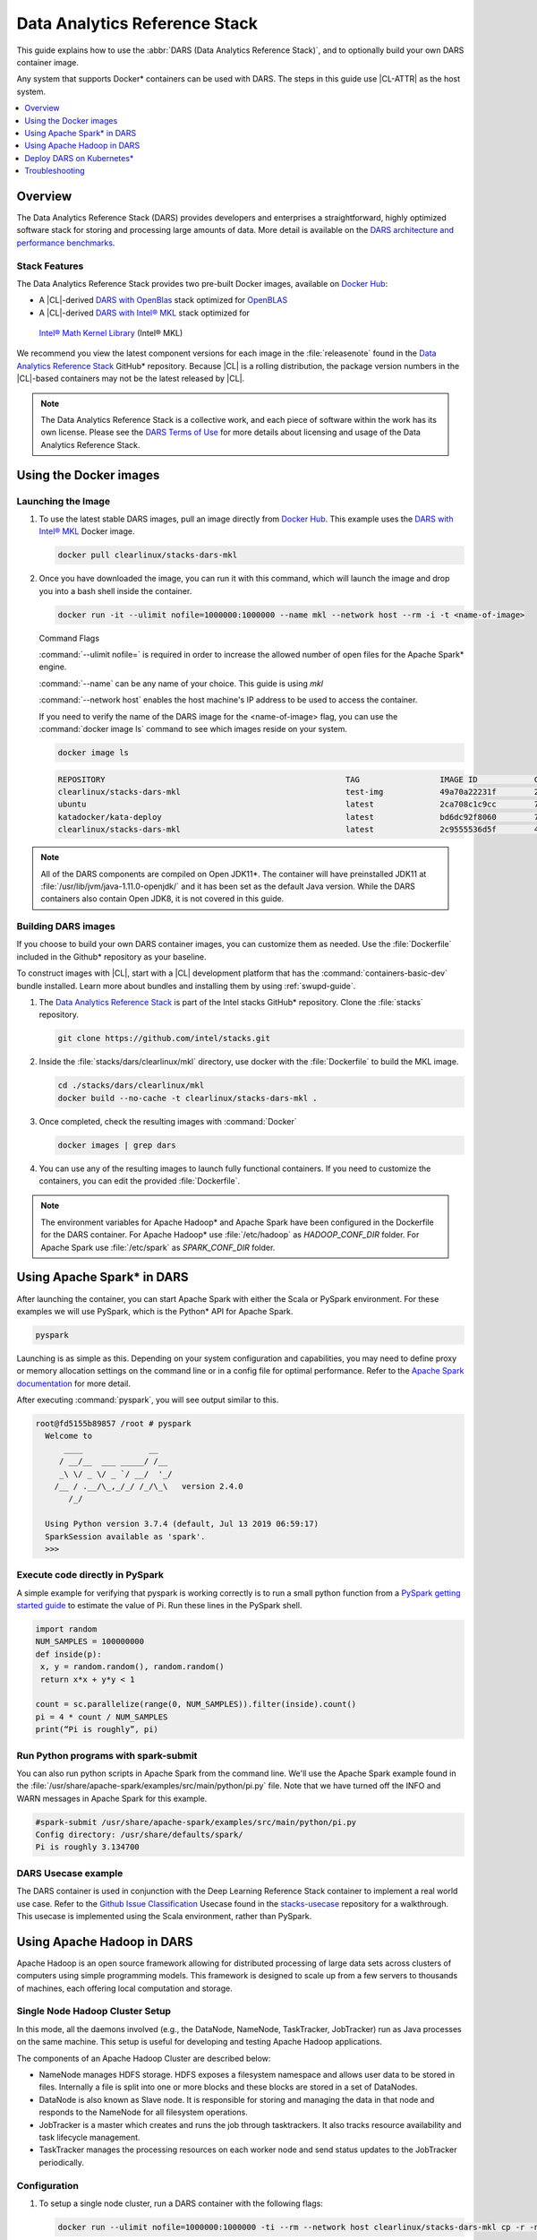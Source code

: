 .. _dars:

Data Analytics Reference Stack
##############################

This guide explains how to use the :abbr:`DARS (Data Analytics Reference Stack)`, and to optionally build your own DARS container image.

Any system that supports Docker\* containers can be used with DARS. The steps
in this guide use |CL-ATTR| as the host system.

.. contents::
   :local:
   :depth: 1

Overview
********

The Data Analytics Reference Stack (DARS) provides developers and enterprises a straightforward, highly optimized software stack for storing and processing large amounts of data.  More detail is available on the `DARS architecture and performance benchmarks`_.

Stack Features
==============

The Data Analytics Reference Stack provides two pre-built Docker images,
available on `Docker Hub`_:

* A |CL|-derived `DARS with OpenBlas`_ stack optimized for `OpenBLAS`_
* A |CL|-derived  `DARS with Intel® MKL`_ stack optimized for
 `Intel® Math Kernel Library`_ (Intel® MKL)

We recommend you view the latest component versions for each image in the
:file:`releasenote` found in the `Data Analytics Reference Stack`_ GitHub\*
repository. Because |CL| is a rolling distribution, the package version numbers
in the |CL|-based containers may not be the latest released by |CL|.

.. note::

   The Data Analytics Reference Stack is a collective work, and each piece
   of software within the work has its own license.  Please see the
   `DARS Terms of Use`_ for more details about licensing and usage of the Data
   Analytics Reference Stack.

Using the Docker images
***********************

Launching the Image
===================

#. To use the latest stable DARS images, pull an image
   directly from `Docker Hub`_. This example uses the
   `DARS with Intel® MKL`_ Docker image.

   .. code-block:: bash

      docker pull clearlinux/stacks-dars-mkl


#. Once you have downloaded the image, you can run it with this command, which will launch the image and drop you into a bash shell inside the container.

   .. code-block:: bash

      docker run -it --ulimit nofile=1000000:1000000 --name mkl --network host --rm -i -t <name-of-image>


   Command Flags

   :command:`--ulimit nofile=` is required in order to increase the allowed number of open files for the Apache Spark\* engine.

   :command:`--name` can be any name of your choice.  This guide is using `mkl`

   :command:`--network host` enables the host machine's IP address to be used to access the container.

   If you need to verify the name of the DARS image for the <name-of-image> flag, you can use the :command:`docker image ls` command to see which images reside on your system.

   .. code-block:: bash

      docker image ls


   .. code-block:: console

      REPOSITORY                                                   TAG                 IMAGE ID            CREATED             SIZE
      clearlinux/stacks-dars-mkl                                   test-img            49a70a22231f        23 hours ago        2.66GB
      ubuntu                                                       latest              2ca708c1c9cc        7 days ago          64.2MB
      katadocker/kata-deploy                                       latest              bd6dc92f8060        7 days ago          673MB
      clearlinux/stacks-dars-mkl                                   latest              2c9555536d5f        4 weeks ago         2.62GB




.. note::

   All of the DARS components are compiled on Open JDK11\*. The container will have preinstalled JDK11 at :file:`/usr/lib/jvm/java-1.11.0-openjdk/` and it has been set as the default Java version. While the DARS containers also contain Open JDK8, it is not covered in this guide.


Building DARS images
====================

If you choose to build your own DARS container images, you can customize them as needed. Use the :file:`Dockerfile` included in the Github\* repository as your baseline.

To construct images with |CL|, start with a |CL| development platform that has the :command:`containers-basic-dev` bundle installed. Learn more about bundles and installing them by using :ref:`swupd-guide`.

#. The `Data Analytics Reference Stack`_ is part of the Intel stacks GitHub\* repository. Clone the :file:`stacks` repository.

   .. code-block:: bash

      git clone https://github.com/intel/stacks.git

#. Inside the :file:`stacks/dars/clearlinux/mkl` directory, use docker with the :file:`Dockerfile` to build the  MKL image.

   .. code-block:: bash

      cd ./stacks/dars/clearlinux/mkl
      docker build --no-cache -t clearlinux/stacks-dars-mkl .


#. Once completed, check the resulting images with :command:`Docker`

   .. code-block:: bash

       docker images | grep dars

#. You can use any of the resulting images to launch fully functional containers. If you need to customize the containers, you can edit the provided :file:`Dockerfile`.

.. note::

   The environment variables for Apache Hadoop* and Apache Spark have been configured in the Dockerfile for the DARS container. For Apache Hadoop\* use :file:`/etc/hadoop` as `HADOOP_CONF_DIR` folder. For Apache Spark use :file:`/etc/spark` as `SPARK_CONF_DIR` folder.


Using Apache Spark\* in DARS
****************************

After launching the container, you can start Apache Spark with either the Scala or PySpark environment.  For these examples we will use PySpark, which is the Python\* API for Apache Spark.

.. code-block:: bash

  pyspark


Launching is as simple as this.  Depending on your system configuration and capabilities, you may need to define proxy or memory allocation settings on the command line or in a config file for optimal performance. Refer to the `Apache Spark documentation`_ for more detail.

After executing :command:`pyspark`, you will see output similar to this.

.. code-block:: console

  root@fd5155b89857 /root # pyspark
    Welcome to
        ____              __
       / __/__  ___ _____/ /__
       _\ \/ _ \/ _ `/ __/  '_/
      /__ / .__/\_,_/_/ /_/\_\   version 2.4.0
         /_/

    Using Python version 3.7.4 (default, Jul 13 2019 06:59:17)
    SparkSession available as 'spark'.
    >>>


Execute code directly in PySpark
================================

A simple example for verifying that pyspark is working correctly is to run a small python function from a `PySpark getting started guide`_ to estimate the value of Pi. Run these lines in the PySpark shell.

.. code-block:: console

   import random
   NUM_SAMPLES = 100000000
   def inside(p):
    x, y = random.random(), random.random()
    return x*x + y*y < 1

   count = sc.parallelize(range(0, NUM_SAMPLES)).filter(inside).count()
   pi = 4 * count / NUM_SAMPLES
   print(“Pi is roughly”, pi)


Run Python programs with spark-submit
=====================================

You can also run python scripts in Apache Spark from the command line.  We'll use the Apache Spark example found in the :file:`/usr/share/apache-spark/examples/src/main/python/pi.py` file.  Note that we have turned off the INFO and WARN messages in Apache Spark for this example.

.. code-block:: console

   #spark-submit /usr/share/apache-spark/examples/src/main/python/pi.py
   Config directory: /usr/share/defaults/spark/
   Pi is roughly 3.134700

DARS Usecase example
====================

The DARS container is used in conjunction with the Deep Learning Reference Stack container to implement a real world use case.  Refer to the `Github Issue Classification`_ Usecase found in the `stacks-usecase`_ repository for a walkthrough.  This usecase is implemented using the Scala environment, rather than PySpark.


Using Apache Hadoop in DARS
***************************

Apache Hadoop is an open source framework allowing for distributed processing of large data sets across clusters of computers using simple programming models. This framework is designed to scale up from a few servers to thousands of machines, each offering local computation and storage.

Single Node Hadoop Cluster Setup
================================

In this mode, all the daemons involved (e.g., the DataNode, NameNode, TaskTracker, JobTracker) run as Java processes on the same machine. This setup is useful for developing and testing Apache Hadoop applications.

The components of an Apache Hadoop Cluster are described below:

* NameNode manages HDFS storage. HDFS exposes a filesystem namespace and allows user data to be stored in files. Internally a file is split into one or more blocks and these blocks are stored in a set of DataNodes.
* DataNode is also known as Slave node. It is responsible for storing and managing the data in that node and responds to the NameNode for all filesystem operations.
* JobTracker is a master which creates and runs the job through tasktrackers. It also tracks resource availability and task lifecycle management.
* TaskTracker manages the processing resources on each worker node and send status updates to the JobTracker periodically.


Configuration
=============

#. To setup a single node cluster, run a DARS container with the following flags:

   .. code-block:: bash

      docker run --ulimit nofile=1000000:1000000 -ti --rm --network host clearlinux/stacks-dars-mkl cp -r -n /usr/share/defaults/hadoop/* /etc/hadoop

#. In the running container, set configuration in the :file:`/etc/hadoop/mapred-site.xml` file

   .. code-block:: xml

      <configuration>
          <property>
              <name>mapreduce.framework.name</name>
              <value>yarn</value>
          </property>

          <property>
              <name>yarn.app.mapreduce.am.env</name>
              <value>HADOOP_MAPRED_HOME=${HADOOP_HOME}</value>
          </property>

          <property>
              <name>mapreduce.map.env</name>
              <value>HADOOP_MAPRED_HOME=${HADOOP_HOME}</value>
          </property>

          <property>
              <name>mapreduce.reduce.env</name>
              <value>HADOOP_MAPRED_HOME=${HADOOP_HOME}</value>
          </property>
       </configuration>

#. Set up the :file:`/etc/hadoop/yarn-site.xml` as follows

   .. code-block:: xml

      <configuration>
          <property>
              <name>yarn.nodemanager.aux-services</name>
              <value>mapreduce_shuffle</value>
          </property>

          <property>
              <name>yarn.nodemanager.auxservices.mapreduce.shuffle.class</name>
              <value>org.apache.hadoop.mapred.ShuffleHandler</value>
          </property>
      </configuration>

Start the Apache Hadoop daemons
===============================

#. Format the NameNode server using this command:

   .. code-block:: bash

      hdfs namenode -format

#. Start the Apache Hadoop services

   HDFS Namenode service :

   .. code-block:: bash

      hdfs --daemon start namenode


   HDFS Datanode service :

   .. code-block:: bash

      hdfs --daemon start datanode


   Yarn ResourceManager :

   .. code-block:: bash

      yarn --daemon start resourcemanager


   Yarn NodeManager :

   .. code-block:: bash

      yarn --daemon start nodemanager


   jobhistory service :

   .. code-block:: bash

      mapred --daemon start historyserver

#. Verify the nodes are alive with this command:


   .. code-block:: bash

      yarn node -list 2

   Your output will look similar to:

   .. code-block:: console

      Total Nodes:1
         Node-Id             Node-State Node-Http-Address       Number-of-Running-Containers
      <hostname>:43489            RUNNING <hostname>:8042                      0


Example application
===================

Apache Hadoop comes packages with a set of example  applications. In this example we will show how to use the cluster to calculate Pi. The JAR file containing the compiled class can be found on your running DARS container at :file:`/usr/share/hadoop/mapreduce/hadoop-mapreduce-examples-3.2.0.jar`


.. code-block:: bash

   hadoop jar /usr/share/hadoop/mapreduce/hadoop-mapreduce-examples-$(hadoop version | grep Hadoop | cut -d ' ' -f2).jar pi 16 100


Deploy DARS on Kubernetes\*
***************************

Many containerized workloads are deployed in clusters managed by orchestration software like Kubernetes.

Prerequisites
=============

* A running Kubernetes cluster at version >= 1.6 with access configured to it using kubectl.
* You must have appropriate permissions to list, create, edit and delete pods in your cluster.
* The service account credentials used by the driver pods must be allowed to create pods, services and configmaps.
* You must have Kubernetes DNS configured in your cluster.

.. note::

  To ensure that Kubernetes is correctly installed and configured for |CL|, follow the instructions in :ref:`kubernetes`.


#. For this example we will create the following Dockerfile

   .. code-block:: bash

        cat > $(pwd)/Dockerfile << 'EOF'
        ARG DERIVED_IMAGE
        FROM ${DERIVED_IMAGE}

        RUN mkdir -p /etc/passwd /etc/pam.d /opt/spark/conf /opt/spark/work-dir

        RUN set -ex && \
            rm /bin/sh && \
            ln -sv /bin/bash /bin/sh && \
            touch /etc/pam.d/su \
            echo "auth required pam_wheel.so use_uid" >> /etc/pam.d/su && \
            chgrp root /etc/passwd && chmod ug+rw /etc/passwd

        RUN ln -s /usr/share/apache-spark/jars/ /opt/spark/ && \
            ln -s /usr/share/apache-spark/bin/ /opt/spark/ && \
            ln -s /usr/share/apache-spark/sbin/ /opt/spark/ && \
            ln -s /usr/share/apache-spark/examples/ /opt/spark/ && \
            ln -s /usr/share/apache-spark/kubernetes/tests/ /opt/spark/ && \
            ln -s /usr/share/apache-spark/data/ /opt/spark/ && \
            ln -s /etc/spark/* /opt/spark/conf/

        COPY entrypoint.sh /opt/
        ENV JAVA_HOME=/usr/lib/jvm/java-1.11.0-openjdk
        ENV PATH="${JAVA_HOME}/bin:${PATH}"
        ENV SPARK_HOME /opt/spark
        WORKDIR /opt/spark/work-dir
        ENTRYPOINT [ "/opt/entrypoint.sh" ]
        EOF


#. Create the :file:`entrypoint.sh` file. The Dockerfile requires an entrypoint script, to allow spark-submit to interact with the container.

   .. code-block:: bash

        cat > $(pwd)/entrypoint.sh << 'EOF'
        #!/bin/bash
        #
        # Licensed to the Apache Software Foundation (ASF) under one or more
        # contributor license agreements.  See the NOTICE file distributed with
        # this work for additional information regarding copyright ownership.
        # The ASF licenses this file to You under the Apache License, Version 2.0
        # (the "License"); you may not use this file except in compliance with
        # the License.  You may obtain a copy of the License at
        #
        #    http://www.apache.org/licenses/LICENSE-2.0
        #
        # Unless required by applicable law or agreed to in writing, software
        # distributed under the License is distributed on an "AS IS" BASIS,
        # WITHOUT WARRANTIES OR CONDITIONS OF ANY KIND, either express or implied.
        # See the License for the specific language governing permissions and
        # limitations under the License.
        #

        # echo commands to the terminal output
        set -ex

        # Check whether there is a passwd entry for the container UID
        myuid=$(id -u)
        mygid=$(id -g)
        # turn off -e for getent because it will return error code in anonymous uid case
        set +e
        uidentry=$(getent passwd $myuid)
        set -e

        # If there is no passwd entry for the container UID, attempt to create one
        if [ -z "$uidentry" ] ; then
            if [ -w /etc/passwd ] ; then
                echo "$myuid:x:$myuid:$mygid:anonymous uid:$SPARK_HOME:/bin/false" >> /etc/passwd
            else
                echo "Container ENTRYPOINT failed to add passwd entry for anonymous UID"
            fi
        fi

        SPARK_K8S_CMD="$1"
        case "$SPARK_K8S_CMD" in
            driver | driver-py | driver-r | executor)
              shift 1
              ;;
            "")
              ;;
            *)
              echo "Non-spark-on-k8s command provided, proceeding in pass-through mode..."
              exec /sbin/tini -s -- "$@"
              ;;
        esac

        SPARK_CLASSPATH="$SPARK_CLASSPATH:${SPARK_HOME}/jars/*"
        env | grep SPARK_JAVA_OPT_ | sort -t_ -k4 -n | sed 's/[^=]*=\(.*\)/\1/g' > /tmp/java_opts.txt
        readarray -t SPARK_EXECUTOR_JAVA_OPTS < /tmp/java_opts.txt

        if [ -n "$SPARK_EXTRA_CLASSPATH" ]; then
          SPARK_CLASSPATH="$SPARK_CLASSPATH:$SPARK_EXTRA_CLASSPATH"
        fi

        if [ -n "$PYSPARK_FILES" ]; then
            PYTHONPATH="$PYTHONPATH:$PYSPARK_FILES"
        fi

        PYSPARK_ARGS=""
        if [ -n "$PYSPARK_APP_ARGS" ]; then
            PYSPARK_ARGS="$PYSPARK_APP_ARGS"
        fi

        R_ARGS=""
        if [ -n "$R_APP_ARGS" ]; then
            R_ARGS="$R_APP_ARGS"
        fi

        if [ "$PYSPARK_MAJOR_PYTHON_VERSION" == "2" ]; then
            pyv="$(python -V 2>&1)"
            export PYTHON_VERSION="${pyv:7}"
            export PYSPARK_PYTHON="python"
            export PYSPARK_DRIVER_PYTHON="python"
        elif [ "$PYSPARK_MAJOR_PYTHON_VERSION" == "3" ]; then
            pyv3="$(python3 -V 2>&1)"
            export PYTHON_VERSION="${pyv3:7}"
            export PYSPARK_PYTHON="python3"
            export PYSPARK_DRIVER_PYTHON="python3"
        fi

        case "$SPARK_K8S_CMD" in
          driver)
            CMD=(
              "$SPARK_HOME/bin/spark-submit"
              --conf "spark.driver.bindAddress=$SPARK_DRIVER_BIND_ADDRESS"
              --deploy-mode client
              "$@"
            )
            ;;
          driver-py)
            CMD=(
              "$SPARK_HOME/bin/spark-submit"
              --conf "spark.driver.bindAddress=$SPARK_DRIVER_BIND_ADDRESS"
              --deploy-mode client
              "$@" $PYSPARK_PRIMARY $PYSPARK_ARGS
            )
            ;;
            driver-r)
            CMD=(
              "$SPARK_HOME/bin/spark-submit"
              --conf "spark.driver.bindAddress=$SPARK_DRIVER_BIND_ADDRESS"
              --deploy-mode client
              "$@" $R_PRIMARY $R_ARGS
            )
            ;;
          executor)
            CMD=(
              ${JAVA_HOME}/bin/java
              "${SPARK_EXECUTOR_JAVA_OPTS[@]}"
              -Xms$SPARK_EXECUTOR_MEMORY
              -Xmx$SPARK_EXECUTOR_MEMORY
              -cp "$SPARK_CLASSPATH"
              org.apache.spark.executor.CoarseGrainedExecutorBackend
              --driver-url $SPARK_DRIVER_URL
              --executor-id $SPARK_EXECUTOR_ID
              --cores $SPARK_EXECUTOR_CORES
              --app-id $SPARK_APPLICATION_ID
              --hostname $SPARK_EXECUTOR_POD_IP
            )
            ;;

          *)
            echo "Unknown command: $SPARK_K8S_CMD" 1>&2
            exit 1
        esac

        # Execute the container CMD
        exec "${CMD[@]}"
        EOF


#. Make :file:`entrypoint.sh` executable

   .. code-block:: bash

      sudo chmod +x $(pwd)/entrypoint.sh

#. Build the Docker image, for this example we will use dars_k8s_spark for the name of the image.

   .. code-block:: bash

      docker build . --build-arg DERIVED_IMAGE=clearlinux/stacks-dars-mkl -t dars_k8s_spark


#. Verify your built image. Execute the following command looking for the given name dars_k8s_spark

   .. code-block:: bash

     docker images | grep "dars_k8s_spark"

   You should see something like:

   .. code-block:: console

     dars_k8s_spark                               latest              1fa3278a3421        1 minutes ago       6.56GB

#. Use a variable to store the image's given name:

   .. code-block:: bash

     DARS_K8S_IMAGE=dars_k8s_spark


Configure RBAC
==============

Create the Spark service account and cluster role binding to allow Spark on Kubernetes to create Executors as required. For this example use the default namespace.

.. code-block:: bash

   kubectl create serviceaccount spark-serviceaccount --namespace default
   kubectl create clusterrolebinding spark-rolebinding --clusterrole=edit --serviceaccount=default:spark-serviceaccount --namespace=default


Prepare to Submit the Spark Job
===============================

#. Determine the Kubernetes master address:

   .. code-block:: bash

      kubectl cluster-info

   You should see something like:

   .. code-block:: console

      Kubernetes master is running at https://192.168.39.127:8443

#. Use a variable to store the master address:

   .. code-block:: bash

      MASTER_ADDRESS='https://192.168.39.127:8443'

#. Submit the Spark Job on Minikube using the MASTER_ADDRESS and DARS_K8S variables. The driver pod will be called spark-pi-driver.

   .. code-block:: bash

      spark-submit \
      --master k8s://${MASTER_ADDRESS} \
      --deploy-mode cluster \
      --name spark-pi \
      --class org.apache.spark.examples.SparkPi \
      --conf spark.executor.instances=2 \
      --conf spark.kubernetes.container.image=${DARS_K8S_IMAGE} \
      --conf spark.kubernetes.driver.pod.name=spark-pi-driver \
      --conf spark.kubernetes.namespace=default \
      --conf spark.kubernetes.authenticate.driver.serviceAccountName=spark-serviceaccount \
      local:///usr/share/apache-spark/examples/jars/spark-examples_2.12-2.4.0.jar


#. Check the Job. Read the logs and look for the Pi result:

   .. code-block:: bash

      kubectl logs spark-pi-driver | grep "Pi is roughly"

   You should see something like:

   .. code-block:: console

      Pi is roughly 3.1418957094785473

More information about spark-submit configuration is available in the  `running-on-kubernetes`_ documentation.


Troubleshooting
***************

Dropped or refused connection
=============================

If Pyspark / Spark-shell warns of a dropped connection exception or Connection refused, check if the `HADOOP_CONF_DIR` environment variable is set. These APIs assume they will use Hadoop Distributed File System.
You can unset `HADOOP_CONF_DIR` and use Spark RDDs, or start Hadoop services and then create your directories and files as required using hdfs.

It is also possible to change the file system to local without unsetting `HADOOP_CONF_DIR` using one of these commands.

.. code-block:: bash

   pyspark --conf "spark.hadoop.fs.defaultFS=file:///"

.. code-block:: bash

   spark-shell --conf "spark.hadoop.fs.defaultFS=file:///"

Using Spark with proxy settings
===============================

There are two ways to work with proxies:

#. Add the following line to  :file:`$SPARK_CONF_DIR/spark-defaults.conf` for both `spark.executor.extraJavaOptions` and `spark.driver.extraJavaOptions` variables:

.. code-block:: console

   -Dhttp.proxyHost=<URL> -Dhttp.proxyPort=<PORT> -Dhttps.proxyHost=<URL> -Dhttps.proxyPort=<PORT>



#. Give the proxies URL and Port as a configuration parameter

.. code-block:: bash

   pyspark --conf "spark.hadoop.fs.defaultFS=file:///" --conf "spark.driver.extraJavaOptions=-Dhttp.proxyHost=example.proxy -Dhttp.proxyPort=111 -Dhttps.proxyHost=example.proxy -Dhttps.proxyPort=112"

.. code-block:: bash

   spark-shell --conf "spark.hadoop.fs.defaultFS=file:///" --conf "spark.driver.extraJavaOptions=-Dhttp.proxyHost=example.proxy -Dhttp.proxyPort=111 -Dhttps.proxyHost=example.proxy -Dhttps.proxyPort=112"


Known issues
============

#. There is an exception message `Unrecognized Hadoop major version number: 3.2.0 at org.apache.hadoop.hive.shims.ShimLoader.getMajorVersion.`

This exception can be disregarded because DARS does not use hadoop.hive.shims. Hive binaries installed from Apache on |CL| with JDK11 does not work at the time of this writing.

#. There is an exception message `Exception in thread "Thread-3" java.lang.ExceptionInInitializerError at org.apache.hadoop.hive.conf.HiveConf` This is related to the same issue with |CL| and JDK11 noted above, and does not affect DARS for the same reason.

*Intel and the Intel logo are trademarks of Intel Corporation or its subsidiaries.*

.. _Data Analytics Reference Stack: https://github.com/intel/stacks/tree/master/dars/clearlinux

.. _Docker Hub: https://hub.docker.com/

.. _OpenBLAS: http://www.openblas.net/

.. _Intel® Math Kernel Library: https://software.intel.com/en-us/mkl

.. _CentOS: https://www.centos.org/

.. _DARS with OpenBLAS: https://hub.docker.com/r/clearlinux/stacks-dars-openblas/

.. _DARS with Intel® MKL: https://hub.docker.com/r/clearlinux/stacks-dars-mkl/

.. _DARS architecture and performance benchmarks: https://clearlinux.org/stacks/data-analytics-stack-v1

.. _DARS Terms of Use: https://clearlinux.org/stacks/data-analytics/terms-of-use

.. _PySpark getting started guide: https://towardsdatascience.com/how-to-get-started-with-pyspark-1adc142456ec

.. _Apache Spark documentation: https://spark.apache.org/docs/latest/

.. _stacks-usecase: https://github.com/intel/stacks-usecase

.. _Github Issue Classification: https://github.com/intel/stacks-usecase/tree/master/github-issue-classification

.. _running-on-kubernetes: https://spark.apache.org/docs/latest/running-on-kubernetes.html#configuration
